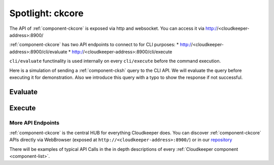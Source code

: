 .. _ckcore_spotlight:

=================
Spotlight: ckcore
=================

The API of :ref:`component-ckcore` is exposed via http and websocket.
You can access it via http://<cloudkeeper-address>:8900/

:ref:`component-ckcore` has two API endpoints to connect to for CLI purposes:
* http://<cloudkeeper-address>:8900/cli/evaluate
* http://<cloudkeeper-address>:8900/cli/execute
  
``cli/evaluate`` functinality is used internally on every ``cli/execute`` before the command execution.

Here is a simulation of sending a :ref:`component-cksh` query to the CLI API.
We will evaluate the query before executing it for demonstration. Also we introduce this query with a typo to show the response if not successful.

Evaluate
--------

.. code-block:: bash
    :caption: Evaluate, correct: ``match is("resource") limit 1``

    $ echo 'graph=ck match is("resource") limit 1' | http :8900/cli/evaluate
    HTTP/1.1 200 OK
    Content-Length: 47
    Content-Type: application/json; charset=utf-8
    Date: Wed, 06 Oct 2021 15:13:08 GMT
    Server: Python/3.9 aiohttp/3.7.4.post0

    [
        {
            "execute_query": "is(\"resource\") limit 1"
        }
    ]

.. code-block:: bash
    :caption: Evaluate, typo: ``match is("resource") limit1``

    $ echo 'graph=ck match is("resource") limit1' | http :8900/cli/evaluate
    HTTP/1.1 400 Bad Request
    Content-Length: 151
    Content-Type: text/plain; charset=utf-8
    Date: Wed, 06 Oct 2021 15:13:33 GMT
    Server: Python/3.9 aiohttp/3.7.4.post0

    Error: ParseError
    Message: expected one of '!=', '!~', '<', '<=', '=', '==', '=~', '>', '>=', '[A-Za-z][A-Za-z0-9_]*', '`', 'in', 'not in', '~' at 0:21

Execute
-------

.. code-block:: bash
    :caption: Execute, correct: ``match is("resource") limit 1``

    $ echo 'graph=ck match is("resource") limit 1' | http :8900/cli/execute
    HTTP/1.1 200 OK
    Content-Type: application/json
    Date: Wed, 06 Oct 2021 15:08:10 GMT
    Server: Python/3.9 aiohttp/3.7.4.post0
    Transfer-Encoding: chunked

    [
        {
            "id": "06ee67f7c54124c019b80a7f53fa59b231b374fe61f94b91e0c26729440d095c",
            "kinds": [
                "base_cloud",
                "cloud",
                "resource"
            ],
            "metadata": {
                "python_type": "cloudkeeper.baseresources.Cloud"
            },
            "reported": {
                "ctime": "2021-09-25T23:49:38Z",
                "id": "gcp",
                "kind": "cloud",
                "name": "gcp",
                "tags": {}
            },
            "revision": "_d_7eKMa---",
            "type": "node"
        }
    ]

.. code-block:: bash
    :caption: Execute, typo: ``match is("resource") limit1``

    $ echo 'graph=ck match is("resource") limit1' | http :8900/cli/execute
    HTTP/1.1 400 Bad Request
    Content-Length: 151
    Content-Type: text/plain; charset=utf-8
    Date: Wed, 06 Oct 2021 15:26:54 GMT
    Server: Python/3.9 aiohttp/3.7.4.post0

    Error: ParseError
    Message: expected one of '!=', '!~', '<', '<=', '=', '==', '=~', '>', '>=', '[A-Za-z][A-Za-z0-9_]*', '`', 'in', 'not in', '~' at 0:21

More API Endpoints
==================

:ref:`component-ckcore` is the central HUB for everything Cloudkeeper does.
You can discover :ref:`component-ckcore` APIs directly via WebBrowser (exposed at ``http://<cloudkeeper-address>:8900/``) or in our `repository <https://github.com/someengineering/cloudkeeper/blob/main/ckcore/core/static/api-doc.yaml>`_

There will be examples of typical API Calls in the in depth descriptions of every :ref:`Cloudkeeper component <component-list>`.
